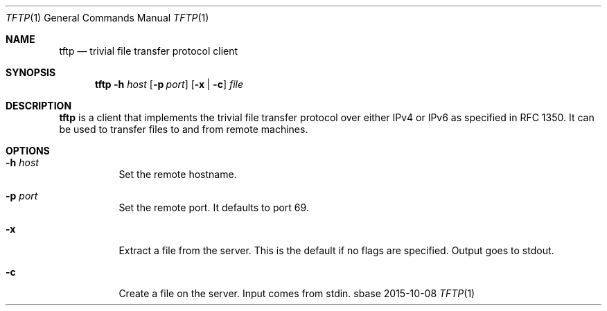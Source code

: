 .Dd 2015-10-08
.Dt TFTP 1
.Os sbase
.Sh NAME
.Nm tftp
.Nd trivial file transfer protocol client
.Sh SYNOPSIS
.Nm
.Fl h Ar host
.Op Fl p Ar port
.Op Fl x | c
.Ar file
.Sh DESCRIPTION
.Nm
is a client that implements the trivial file transfer protocol over
either IPv4 or IPv6 as specified in RFC 1350.  It can be used to transfer
files to and from remote machines.
.Sh OPTIONS
.Bl -tag -width Ds
.It Fl h Ar host
Set the remote hostname.
.It Fl p Ar port
Set the remote port.  It defaults to port 69.
.It Fl x
Extract a file from the server.  This is the default
if no flags are specified.  Output goes to stdout.
.It Fl c
Create a file on the server.  Input comes from stdin.
.El
